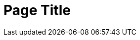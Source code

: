 = Page Title 
:description: A description of the page stored in an HTML meta tag. 
:sectanchors: 
:url-repo: https://my-git-repo.com 
:page-tags: name of a tag, name of a tag 
